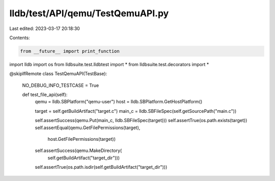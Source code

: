 lldb/test/API/qemu/TestQemuAPI.py
=================================

Last edited: 2023-03-17 20:18:30

Contents:

.. code-block:: py

    from __future__ import print_function
import lldb
import os
from lldbsuite.test.lldbtest import *
from lldbsuite.test.decorators import *


@skipIfRemote
class TestQemuAPI(TestBase):
    NO_DEBUG_INFO_TESTCASE = True

    def test_file_api(self):
        qemu = lldb.SBPlatform("qemu-user")
        host = lldb.SBPlatform.GetHostPlatform()

        target = self.getBuildArtifact("target.c")
        main_c = lldb.SBFileSpec(self.getSourcePath("main.c"))

        self.assertSuccess(qemu.Put(main_c, lldb.SBFileSpec(target)))
        self.assertTrue(os.path.exists(target))
        self.assertEqual(qemu.GetFilePermissions(target),
                host.GetFilePermissions(target))

        self.assertSuccess(qemu.MakeDirectory(
            self.getBuildArtifact("target_dir")))
        self.assertTrue(os.path.isdir(self.getBuildArtifact("target_dir")))


